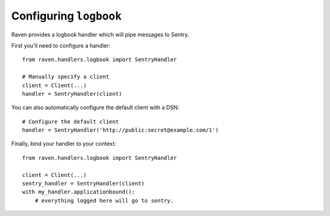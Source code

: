 Configuring ``logbook``
=======================

Raven provides a logbook handler which will pipe messages to Sentry.

First you'll need to configure a handler::

    from raven.handlers.logbook import SentryHandler

    # Manually specify a client
    client = Client(...)
    handler = SentryHandler(client)

You can also automatically configure the default client with a DSN::

    # Configure the default client
    handler = SentryHandler('http://public:secret@example.com/1')

Finally, bind your handler to your context::

    from raven.handlers.logbook import SentryHandler

    client = Client(...)
    sentry_handler = SentryHandler(client)
    with my_handler.applicationbound():
        # everything logged here will go to sentry.

